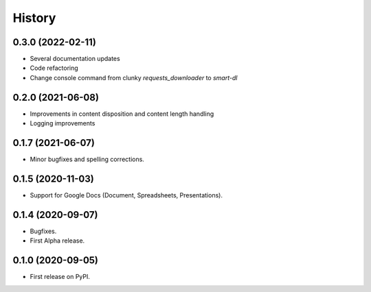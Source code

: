 History
=======

0.3.0 (2022-02-11)
------------------

* Several documentation updates
* Code refactoring
* Change console command from clunky `requests_downloader` to `smart-dl`

0.2.0 (2021-06-08)
------------------

* Improvements in content disposition and content length handling
* Logging improvements

0.1.7 (2021-06-07)
------------------

* Minor bugfixes and spelling corrections.

0.1.5 (2020-11-03)
------------------

* Support for Google Docs (Document, Spreadsheets, Presentations).

0.1.4 (2020-09-07)
------------------

* Bugfixes.
* First Alpha release.

0.1.0 (2020-09-05)
------------------

* First release on PyPI.
